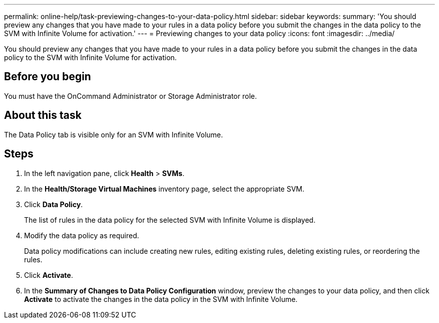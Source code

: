 ---
permalink: online-help/task-previewing-changes-to-your-data-policy.html
sidebar: sidebar
keywords: 
summary: 'You should preview any changes that you have made to your rules in a data policy before you submit the changes in the data policy to the SVM with Infinite Volume for activation.'
---
= Previewing changes to your data policy
:icons: font
:imagesdir: ../media/

[.lead]
You should preview any changes that you have made to your rules in a data policy before you submit the changes in the data policy to the SVM with Infinite Volume for activation.

== Before you begin

You must have the OnCommand Administrator or Storage Administrator role.

== About this task

The Data Policy tab is visible only for an SVM with Infinite Volume.

== Steps

. In the left navigation pane, click *Health* > *SVMs*.
. In the *Health/Storage Virtual Machines* inventory page, select the appropriate SVM.
. Click *Data Policy*.
+
The list of rules in the data policy for the selected SVM with Infinite Volume is displayed.

. Modify the data policy as required.
+
Data policy modifications can include creating new rules, editing existing rules, deleting existing rules, or reordering the rules.

. Click *Activate*.
. In the *Summary of Changes to Data Policy Configuration* window, preview the changes to your data policy, and then click *Activate* to activate the changes in the data policy in the SVM with Infinite Volume.
